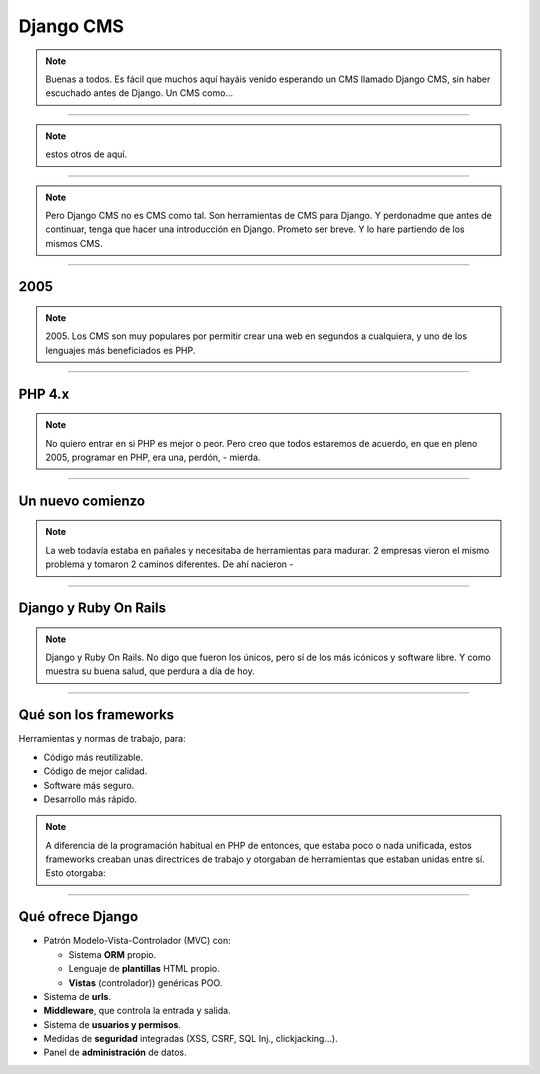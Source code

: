 Django CMS
##########

.. note::
    Buenas a todos. Es fácil que muchos aquí hayáis venido esperando un CMS llamado Django CMS, sin haber
    escuchado antes de Django. Un CMS como...
    
----

.. image:: cms-logos.jpg

.. note::
    estos otros de aquí.

----

.. note::
    Pero Django CMS no es CMS como tal. Son herramientas de CMS para Django. Y perdonadme que antes de
    continuar, tenga que hacer una introducción en Django. Prometo ser breve. Y lo hare partiendo de 
    los mismos CMS.
    
----

2005
====

.. note::
    2005. Los CMS son muy populares por permitir crear una web en segundos a cualquiera, y uno de los 
    lenguajes más beneficiados es PHP.
    
----

PHP 4.x
=======

.. note::
    No quiero entrar en si PHP es mejor o peor. Pero creo que todos estaremos de acuerdo, en que en pleno
    2005, programar en PHP, era una, perdón, - mierda.
    
----

Un nuevo comienzo
=================

.. note::
    La web todavía estaba en pañales y necesitaba de herramientas para madurar. 2 empresas vieron el
    mismo problema y tomaron 2 caminos diferentes. De ahí nacieron -
    
----

Django y Ruby On Rails
======================

.. note::
    Django y Ruby On Rails. No digo que fueron los únicos, pero sí de los más icónicos y software libre.
    Y como muestra su buena salud, que perdura a día de hoy.
    
----

Qué son los frameworks
======================
Herramientas y normas de trabajo, para:

* Código más reutilizable.
* Código de mejor calidad.
* Software más seguro.
* Desarrollo más rápido.

.. note::
    A diferencia de la programación habitual en PHP de entonces, que estaba poco o nada unificada, estos
    frameworks creaban unas directrices de trabajo y otorgaban de herramientas que estaban unidas entre
    sí. Esto otorgaba:

----

Qué ofrece Django
=================

* Patrón Modelo-Vista-Controlador (MVC) con:

  * Sistema **ORM** propio.
  * Lenguaje de **plantillas** HTML propio.
  * **Vistas** (controlador)) genéricas POO.
  
* Sistema de **urls**.
* **Middleware**, que controla la entrada y salida.
* Sistema de **usuarios y permisos**.
* Medidas de **seguridad** integradas (XSS, CSRF, SQL Inj., clickjacking...).
* Panel de **administración** de datos.
